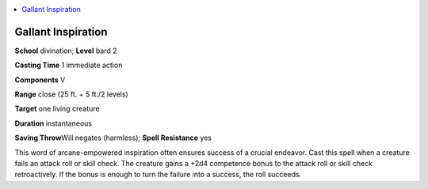 
.. _`advancedplayersguide.spells.gallantinspiration`:

.. contents:: \ 

.. _`advancedplayersguide.spells.gallantinspiration#gallant_inspiration`:

Gallant Inspiration
====================

\ **School**\  divination; \ **Level**\  bard 2

\ **Casting Time**\  1 immediate action

\ **Components**\  V

\ **Range**\  close (25 ft. + 5 ft./2 levels)

\ **Target**\  one living creature

\ **Duration**\  instantaneous

\ **Saving Throw**\ Will negates (harmless); \ **Spell Resistance**\  yes

This word of arcane-empowered inspiration often ensures success of a crucial endeavor. Cast this spell when a creature fails an attack roll or skill check. The creature gains a +2d4 competence bonus to the attack roll or skill check retroactively. If the bonus is enough to turn the failure into a success, the roll succeeds. 

